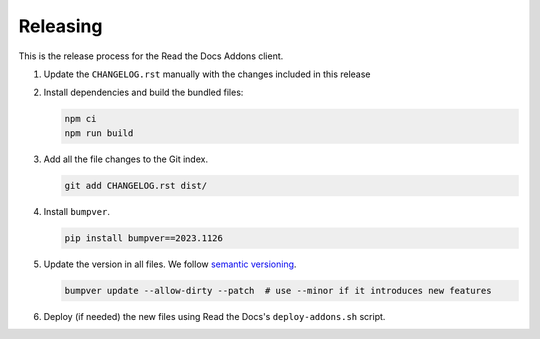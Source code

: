 Releasing
=========


This is the release process for the Read the Docs Addons client.

#. Update the ``CHANGELOG.rst`` manually with the changes included in this release
#. Install dependencies and build the bundled files:

   .. code-block:: bash

      npm ci
      npm run build

#. Add all the file changes to the Git index.

   .. code-block:: bash

      git add CHANGELOG.rst dist/

#. Install ``bumpver``.

   .. code-block:: bash

      pip install bumpver==2023.1126

#. Update the version in all files. We follow `semantic versioning <https://semver.org/>`_.

   .. code-block:: bash

      bumpver update --allow-dirty --patch  # use --minor if it introduces new features

#. Deploy (if needed) the new files using Read the Docs's ``deploy-addons.sh`` script.
